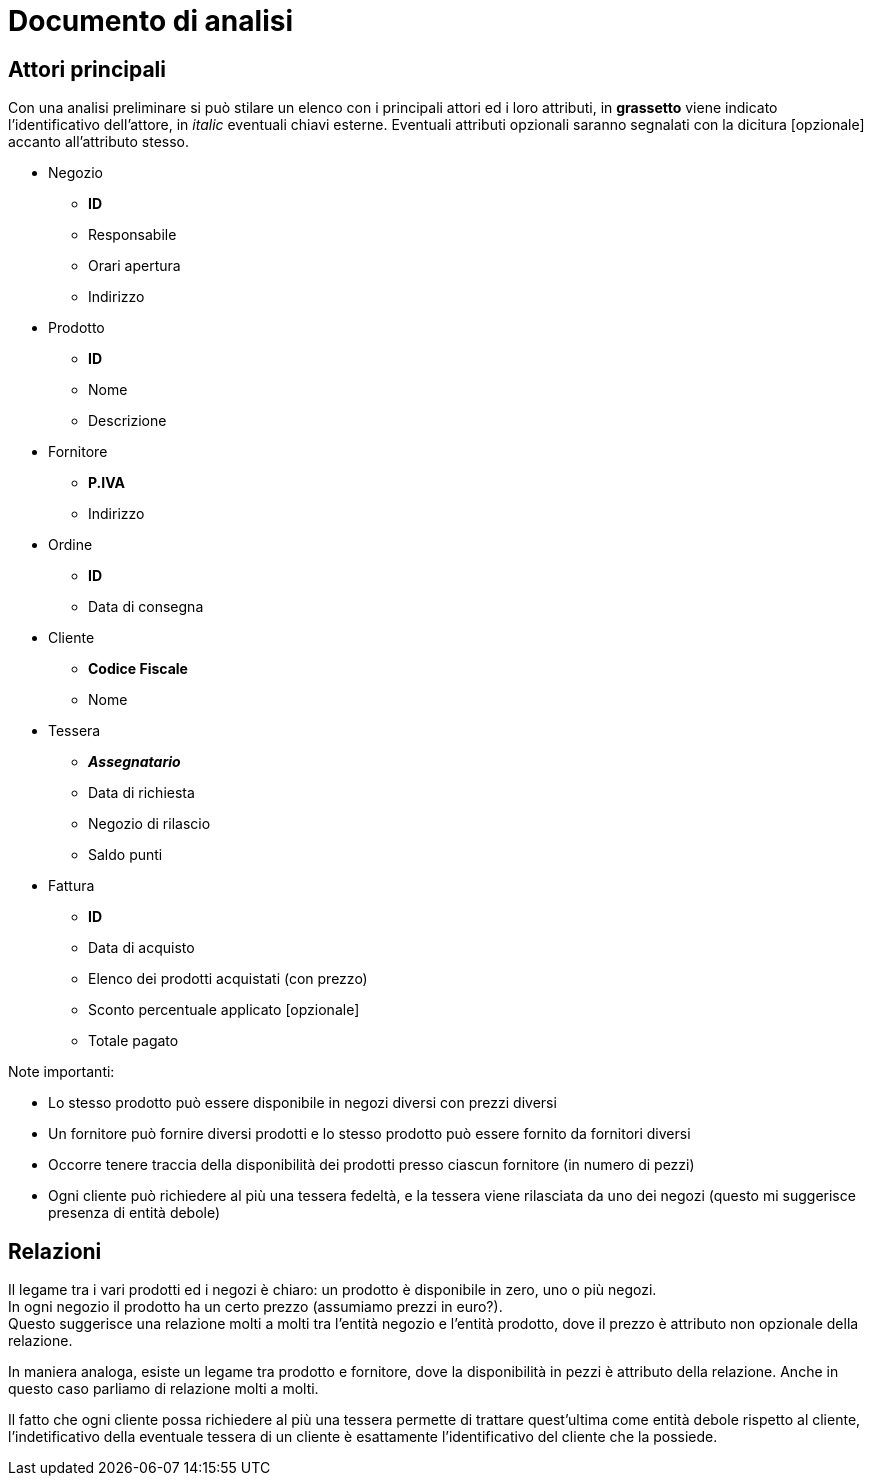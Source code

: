 = Documento di analisi

== Attori principali

Con una analisi preliminare si può stilare un elenco con i principali attori ed i loro attributi, in *grassetto*
viene indicato l'identificativo dell'attore, in _italic_ eventuali chiavi esterne.
Eventuali attributi opzionali saranno segnalati con la dicitura [opzionale] accanto all'attributo stesso.


* Negozio
**  *ID*
**  Responsabile
**  Orari apertura
**  Indirizzo


* Prodotto
** *ID*
** Nome
** Descrizione


* Fornitore
** *P.IVA*
** Indirizzo


* Ordine
** *ID*
** Data di consegna

* Cliente
** *Codice Fiscale*
** Nome

* Tessera
** *_Assegnatario_*
** Data di richiesta
** Negozio di rilascio
** Saldo punti

* Fattura
** *ID*
** Data di acquisto
** Elenco dei prodotti acquistati (con prezzo)
** Sconto percentuale applicato [opzionale]
** Totale pagato


Note importanti:

* Lo stesso prodotto può essere disponibile in negozi diversi con prezzi diversi
* Un fornitore  può fornire diversi prodotti e lo stesso prodotto può essere fornito da fornitori diversi
* Occorre tenere traccia della disponibilità dei prodotti presso ciascun fornitore (in numero di pezzi)
* Ogni cliente può richiedere al più una tessera fedeltà, e la tessera viene rilasciata da uno dei negozi (questo mi suggerisce presenza di entità debole)

== Relazioni

Il legame tra i vari prodotti ed i negozi è chiaro: un prodotto è disponibile in zero, uno o più negozi. +
In ogni negozio il prodotto ha un certo prezzo (assumiamo prezzi in euro?).  +
Questo suggerisce una relazione molti a molti tra l'entità negozio e l'entità prodotto, dove il prezzo è attributo non opzionale della relazione.  +

In maniera analoga, esiste un legame tra prodotto e fornitore, dove la disponibilità in pezzi è attributo della relazione.
Anche in questo caso parliamo di relazione molti a molti.

Il fatto che ogni cliente possa richiedere al più una tessera permette di trattare quest'ultima come entità debole rispetto al cliente, l'indetificativo
della eventuale tessera di un cliente è esattamente l'identificativo del cliente che la possiede.


